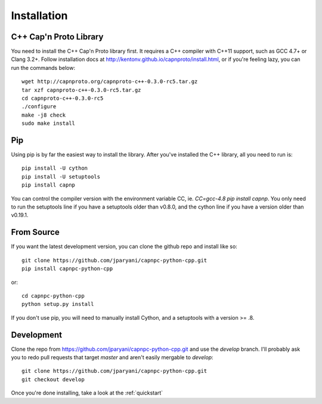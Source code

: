 .. _install:

Installation
===================

C++ Cap'n Proto Library
------------------------

You need to install the C++ Cap'n Proto library first. It requires a C++ compiler with C++11 support, such as GCC 4.7+ or Clang 3.2+. Follow installation docs at `http://kentonv.github.io/capnproto/install.html <http://kentonv.github.io/capnproto/install.html>`_, or if you're feeling lazy, you can run the commands below::

    wget http://capnproto.org/capnproto-c++-0.3.0-rc5.tar.gz
    tar xzf capnproto-c++-0.3.0-rc5.tar.gz
    cd capnproto-c++-0.3.0-rc5
    ./configure
    make -j8 check
    sudo make install

Pip
---------------------

Using pip is by far the easiest way to install the library. After you've installed the C++ library, all you need to run is::
    
    pip install -U cython
    pip install -U setuptools
    pip install capnp

You can control the compiler version with the environment variable CC, ie. `CC=gcc-4.8 pip install capnp`. You only need to run the setuptools line if you have a setuptools older than v0.8.0, and the cython line if you have a version older than v0.19.1.

From Source
---------------------

If you want the latest development version, you can clone the github repo and install like so::

    git clone https://github.com/jparyani/capnpc-python-cpp.git
    pip install capnpc-python-cpp

or::

    cd capnpc-python-cpp
    python setup.py install

If you don't use pip, you will need to manually install Cython, and a setuptools with a version >= .8.

Development
-------------------

Clone the repo from https://github.com/jparyani/capnpc-python-cpp.git and use the `develop` branch. I'll probably ask you to redo pull requests that target `master` and aren't easily mergable to `develop`::
    
    git clone https://github.com/jparyani/capnpc-python-cpp.git
    git checkout develop


Once you're done installing, take a look at the :ref:`quickstart`
